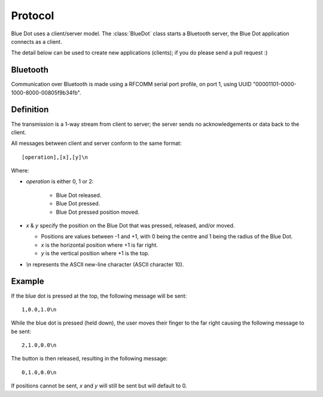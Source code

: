 Protocol
========

Blue Dot uses a client/server model. The :class:`BlueDot` class starts a
Bluetooth server, the Blue Dot application connects as a client.

The detail below can be used to create new applications (clients); if you do
please send a pull request :)

Bluetooth
---------

Communication over Bluetooth is made using a RFCOMM serial port profile, on
port 1, using UUID "00001101-0000-1000-8000-00805f9b34fb".

Definition
----------

The transmission is a 1-way stream from client to server; the server sends
no acknowledgements or data back to the client.

All messages between client and server conform to the same format::

    [operation],[x],[y]\n

Where:

* *operation* is either 0, 1 or 2:

   - Blue Dot released.

   - Blue Dot pressed.

   - Blue Dot pressed position moved.

* *x* & *y* specify the position on the Blue Dot that was pressed,
  released, and/or moved.

  - Positions are values between -1 and +1, with 0 being the centre and 1 being
    the radius of the Blue Dot.

  - *x* is the horizontal position where +1 is far right.

  - *y* is the vertical position where +1 is the top.

* *\\n* represents the ASCII new-line character (ASCII character 10).

Example
-------

If the blue dot is pressed at the top, the following message will be sent::

    1,0.0,1.0\n

While the blue dot is pressed (held down), the user moves their finger to the
far right causing the following message to be sent::

    2,1.0,0.0\n

The button is then released, resulting in the following message::

    0,1.0,0.0\n

If positions cannot be sent, *x* and *y* will still be sent but will default to
0.
